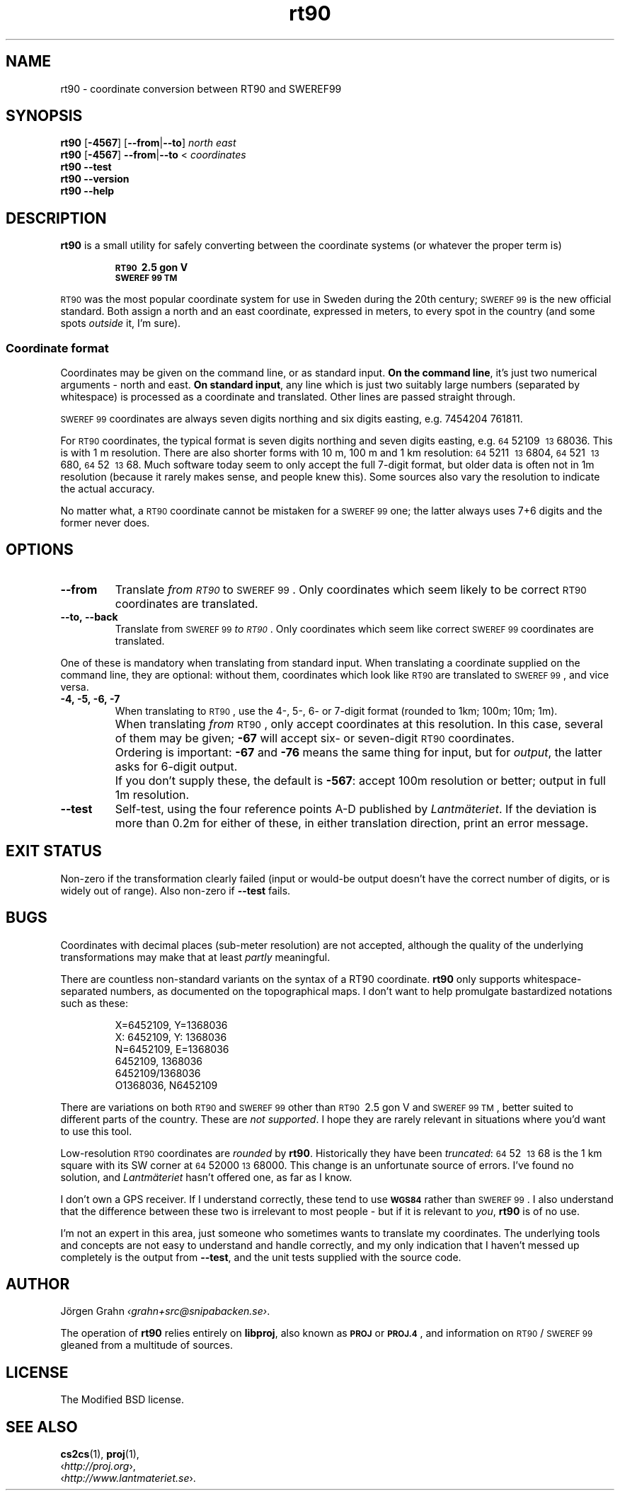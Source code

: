 .ss 12 0
.de BP
.IP \\fB\\$*
..
.
.ds rt90 \s-1RT90\s0
.ds sweref99 \s-1SWEREF\ 99\s0
.hw irre-le-vant
.
.
.
.TH rt90 1 "AUG 2021" "RT90" "User Manuals"
.
.SH "NAME"
rt90 \- coordinate conversion between RT90 and SWEREF99
.
.SH "SYNOPSIS"
.
.B rt90
.RB [ \-4567 ]
.RB [ --from | --to ]
.I north
.I east
.
.br
.B rt90
.RB [ \-4567 ]
.BR --from | --to
<
.I coordinates
.
.br
.B rt90
.B --test
.br
.B rt90
.B --version
.br
.B rt90
.B --help
.
.
.SH "DESCRIPTION"
.
.B rt90
is a small utility for safely converting between
the coordinate systems (or whatever the proper term is)
.IP
.B "\s-1RT90\s0\ 2.5\ gon\ V"
.br
.B "\s-1SWEREF\ 99\ TM\s0"
.PP
\*[rt90] was the most popular coordinate system for use
in Sweden during the 20th century;
\*[sweref99] is the new official standard.
Both assign a north and an east coordinate,
expressed in meters,
to every spot in the country (and some spots
.I outside
it, I'm sure).
.
.
.SS "Coordinate format"
.
Coordinates may be given on the command line, or as standard input.
.BR "On the command line" ,
it's just two numerical arguments \- north and east.
.BR "On standard input" ,
any line which is just two suitably large
numbers (separated by whitespace) is processed as a coordinate and translated.
Other lines are passed straight through.
.PP
\*[sweref99] coordinates are always seven digits northing and six digits easting,
e.g. 7454204\ 761811.
.PP
For \*[rt90] coordinates, the typical format is seven digits northing and
seven digits easting, e.g.
\s-264\s052109\ \s-213\s068036.
This is with 1\ m resolution.
There are also shorter forms with 10\ m, 100\ m and 1\ km resolution:
\s-264\s05211\ \s-213\s06804,
\s-264\s0521\ \s-213\s0680,
\s-264\s052\ \s-213\s068.
Much software today seem to only accept the full 7-digit format,
but older data is often not in 1m resolution (because it rarely makes sense,
and people knew this). Some sources
also vary the resolution to indicate the actual accuracy.
.PP
No matter what, a \*[rt90] coordinate cannot be mistaken for a \*[sweref99] one;
the latter always uses 7+6 digits and the former never does.
.
.
.SH "OPTIONS"
.
.BP --from
Translate
.I "from \*[rt90]"
to \*[sweref99].
Only coordinates which seem likely to be correct \*[rt90] coordinates
are translated.
.
.BP --to,\ --back
Translate
from \*[sweref99]
.IR "to \*[rt90]" .
Only coordinates which seem like correct \*[sweref99] coordinates
are translated.
.
.PP
One of these is mandatory when translating from standard input.
When translating a coordinate supplied on the command line,
they are optional:
without them, coordinates which look like \*[rt90]
are translated to \*[sweref99], and vice versa.
.
.BP \-4,\ \-5,\ \-6,\ \-7
When translating to \*[rt90], use the 4-, 5-, 6- or 7-digit format
(rounded to 1km; 100m; 10m; 1m).
.BP
When translating
.I from
\*[rt90], only accept coordinates at this resolution.
In this case, several of them may be given;
.B \-67
will accept six- or seven-digit \*[rt90] coordinates.
.BP
Ordering is important:
.B \-67
and
.B \-76
means the same thing for input,
but for
.IR output ,
the latter asks for 6-digit output.
.BP
If you don't supply these, the default is
.BR \-567 :
accept 100m resolution or better; output in full 1m resolution.
.
.BP --test
Self-test, using the four reference points A\-D published by
.IR Lantm\(:ateriet .
If the deviation is more than 0.2m for either of these,
in either translation direction, print an error message.
.
.
.SH "EXIT STATUS"
Non-zero if the transformation clearly failed (input or would-be output doesn't
have the correct number of digits, or is widely out of range).
Also non-zero if
.B --test
fails.
.
.
.SH "BUGS"
.
Coordinates with decimal places (sub-meter resolution) are not accepted,
although the quality of the underlying transformations may
make that at least
.I partly
meaningful.
.
.PP
There are countless non-standard variants on the syntax of a
RT90 coordinate.
.B rt90
only supports whitespace-separated numbers, as documented on the
topographical maps. I don't want to
help promulgate bastardized notations such as these:
.IP
.nf
X=6452109,\ Y=1368036
X:\ 6452109,\ Y:\ 1368036
N=6452109,\ E=1368036
6452109,\ 1368036
6452109/1368036
O1368036,\ N6452109
.fi
.
.PP
There are variations on both \*[rt90] and \*[sweref99] other than
\s-1RT90\s0\ 2.5\ gon\ V
and
\s-1SWEREF\ 99\ TM\s0,
better suited to different parts of the country. These are
.IR "not supported" .
I hope they are rarely relevant in situations where you'd want to use
this tool.
.
.PP
Low-resolution \*[rt90] coordinates are
.I rounded
by
.BR rt90 .
Historically they have been
.IR truncated :
\s-264\s052\ \s-213\s068 is the 1\ km square with its
SW corner at \s-264\s052000 \s-213\s068000.
This change is an unfortunate source of errors. I've found no solution,
and
.I Lantm\(:ateriet
hasn't offered one, as far as I know.
.
.PP
I don't own a GPS receiver.
If I understand correctly, these tend to use
.B \s-1WGS84\s0
rather than \*[sweref99].
I also understand that the difference between these two is irrelevant
to most people \-
but if it is relevant to
.IR you ,
.B rt90
is of no use.
.
.PP
I'm not an expert in this area, just someone who sometimes wants to
translate my coordinates.
The underlying tools and concepts are not easy to understand and
handle correctly, and my only indication that I haven't messed up
completely is the output from
.BR --test ,
and the unit tests supplied with the source code.
.
.
.SH "AUTHOR"
.
J\(:orgen Grahn
.IR \[fo]grahn+src@snipabacken.se\[fc] .
.PP
The operation of
.B rt90
relies entirely on
.BR libproj ,
also known as
.B \s-1PROJ\s0
or
.BR \s-1PROJ.4\s0 ,
and information on \*[rt90]/\:\*[sweref99] gleaned from
a multitude of sources.
.
.
.SH "LICENSE"
.
The Modified BSD license.
.
.
.SH "SEE ALSO"
.
.BR cs2cs (1),
.BR proj (1),
.br
.RI \[fo] http://proj.org \[fc],
.br
.RI \[fo] http://www.lantmateriet.se \[fc].
